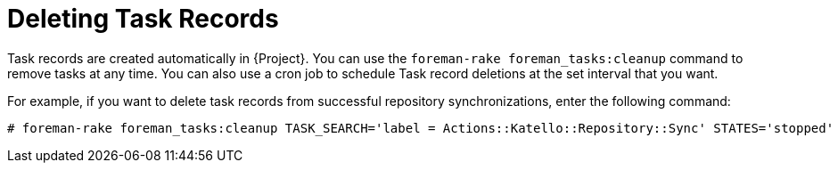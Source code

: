 [id="Deleting_Task_Records_{context}"]
= Deleting Task Records

Task records are created automatically in {Project}.
You can use the `foreman-rake foreman_tasks:cleanup` command to remove tasks at any time.
You can also use a cron job to schedule Task record deletions at the set interval that you want.

For example, if you want to delete task records from successful repository synchronizations, enter the following command:

----
# foreman-rake foreman_tasks:cleanup TASK_SEARCH='label = Actions::Katello::Repository::Sync' STATES='stopped'
----
